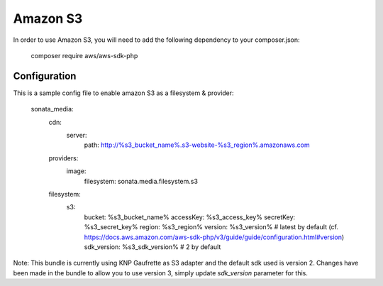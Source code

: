 Amazon S3
=========

In order to use Amazon S3, you will need to add the following dependency to your composer.json:

    composer require aws/aws-sdk-php

Configuration
-------------

This is a sample config file to enable amazon S3 as a filesystem & provider:

    sonata_media:
        cdn:
            server:
                path: http://%s3_bucket_name%.s3-website-%s3_region%.amazonaws.com

        providers:
            image:
                filesystem: sonata.media.filesystem.s3


        filesystem:
            s3:
                bucket:      %s3_bucket_name%
                accessKey:   %s3_access_key%
                secretKey:   %s3_secret_key%
                region:      %s3_region%
                version:     %s3_version% # latest by default (cf. https://docs.aws.amazon.com/aws-sdk-php/v3/guide/guide/configuration.html#version)
                sdk_version: %s3_sdk_version% # 2 by default


Note: This bundle is currently using KNP Gaufrette as S3 adapter and the default sdk used is version 2.
Changes have been made in the bundle to allow you to use version 3, simply update `sdk_version` parameter for this.
